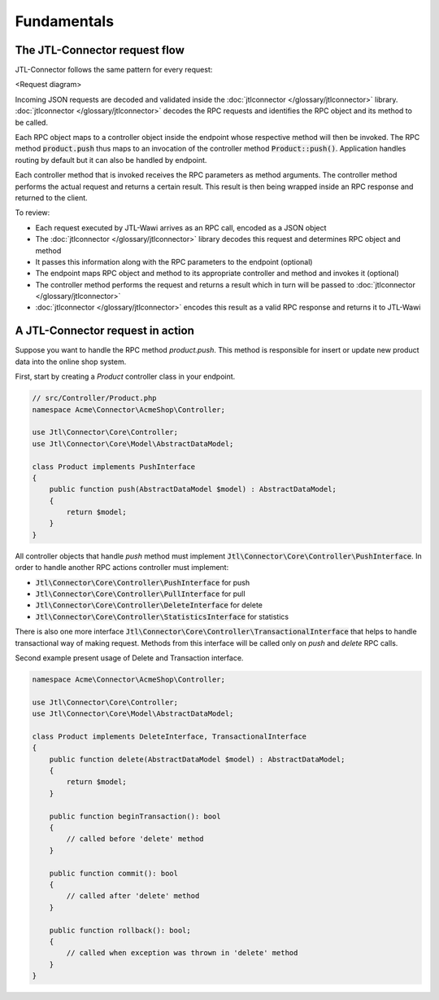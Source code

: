Fundamentals
============

The JTL-Connector request flow
------------------------------

JTL-Connector follows the same pattern for every request:

<Request diagram>

Incoming JSON requests are decoded and validated inside the :doc:`jtlconnector </glossary/jtlconnector>` library.
:doc:`jtlconnector </glossary/jtlconnector>` decodes the RPC requests and identifies the RPC object and its method to be called.

Each RPC object maps to a controller object inside the endpoint whose respective method will then be invoked.
The RPC method :code:`product.push` thus maps to an invocation of the controller method :code:`Product::push()`.
Application handles routing by default but it can also be handled by endpoint.

Each controller method that is invoked receives the RPC parameters as method arguments.
The controller method performs the actual request and returns a certain result.
This result is then being wrapped inside an RPC response and returned to the client.

To review:

- Each request executed by JTL-Wawi arrives as an RPC call, encoded as a JSON object
- The :doc:`jtlconnector </glossary/jtlconnector>` library decodes this request and determines RPC object and method
- It passes this information along with the RPC parameters to the endpoint (optional)
- The endpoint maps RPC object and method to its appropriate controller and method and invokes it (optional)
- The controller method performs the request and returns a result which in turn will be passed to :doc:`jtlconnector </glossary/jtlconnector>`
- :doc:`jtlconnector </glossary/jtlconnector>` encodes this result as a valid RPC response and returns it to JTL-Wawi

A JTL-Connector request in action
---------------------------------

Suppose you want to handle the RPC method `product.push`.
This method is responsible for insert or update new product data into the online shop system.

First, start by creating a `Product` controller class in your endpoint.

.. code-block:: php

    // src/Controller/Product.php
    namespace Acme\Connector\AcmeShop\Controller;

    use Jtl\Connector\Core\Controller;
    use Jtl\Connector\Core\Model\AbstractDataModel;

    class Product implements PushInterface
    {
        public function push(AbstractDataModel $model) : AbstractDataModel;
        {
            return $model;
        }
    }

All controller objects that handle `push` method must implement :code:`Jtl\Connector\Core\Controller\PushInterface`.
In order to handle another RPC actions controller must implement:

- :code:`Jtl\Connector\Core\Controller\PushInterface` for push
- :code:`Jtl\Connector\Core\Controller\PullInterface` for pull
- :code:`Jtl\Connector\Core\Controller\DeleteInterface` for delete
- :code:`Jtl\Connector\Core\Controller\StatisticsInterface` for statistics

There is also one more interface :code:`Jtl\Connector\Core\Controller\TransactionalInterface` that helps to handle
transactional way of making request. Methods from this interface will be called only on `push` and `delete` RPC calls.

Second example present usage of Delete and Transaction interface.

.. code-block:: php

    namespace Acme\Connector\AcmeShop\Controller;

    use Jtl\Connector\Core\Controller;
    use Jtl\Connector\Core\Model\AbstractDataModel;

    class Product implements DeleteInterface, TransactionalInterface
    {
        public function delete(AbstractDataModel $model) : AbstractDataModel;
        {
            return $model;
        }

        public function beginTransaction(): bool
        {
            // called before 'delete' method
        }

        public function commit(): bool
        {
            // called after 'delete' method
        }

        public function rollback(): bool;
        {
            // called when exception was thrown in 'delete' method
        }
    }
